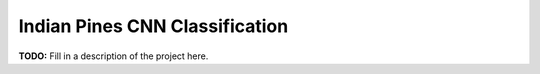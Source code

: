 *******************************
Indian Pines CNN Classification
*******************************

**TODO:** Fill in a description of the project here.

